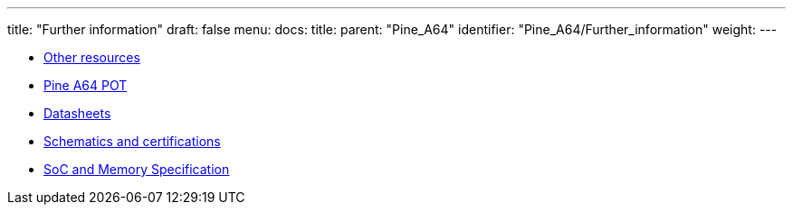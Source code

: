 ---
title: "Further information"
draft: false
menu:
  docs:
    title:
    parent: "Pine_A64"
    identifier: "Pine_A64/Further_information"
    weight: 
---

* link:Other_resources[Other resources]
* link:Pine_A64_POT[Pine A64 POT]
* link:Datasheets[]
* link:Schematics_and_certifications[Schematics and certifications]
* link:SoC_and_Memory_Specification[SoC and Memory Specification]
